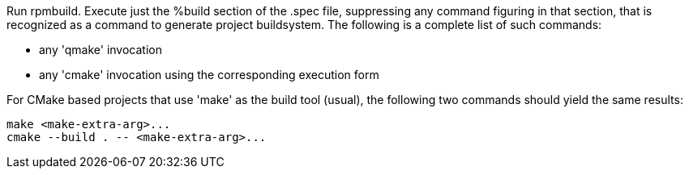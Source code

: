 Run rpmbuild. Execute just the %build section of the .spec file, suppressing any command figuring in that section, that is recognized as a command to generate project buildsystem. The following is a complete list of such commands:

- any 'qmake' invocation
- any 'cmake' invocation using the corresponding execution form

For CMake based projects that use 'make' as the build tool (usual), the following two commands should yield the same results:

    make <make-extra-arg>...
    cmake --build . -- <make-extra-arg>...
